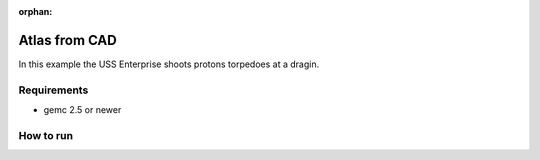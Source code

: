 :orphan:

.. _exampleAtlas:

==============
Atlas from CAD
==============

In this example the USS Enterprise shoots protons torpedoes at a dragin.


Requirements
------------

- gemc 2.5 or newer


How to run
----------

